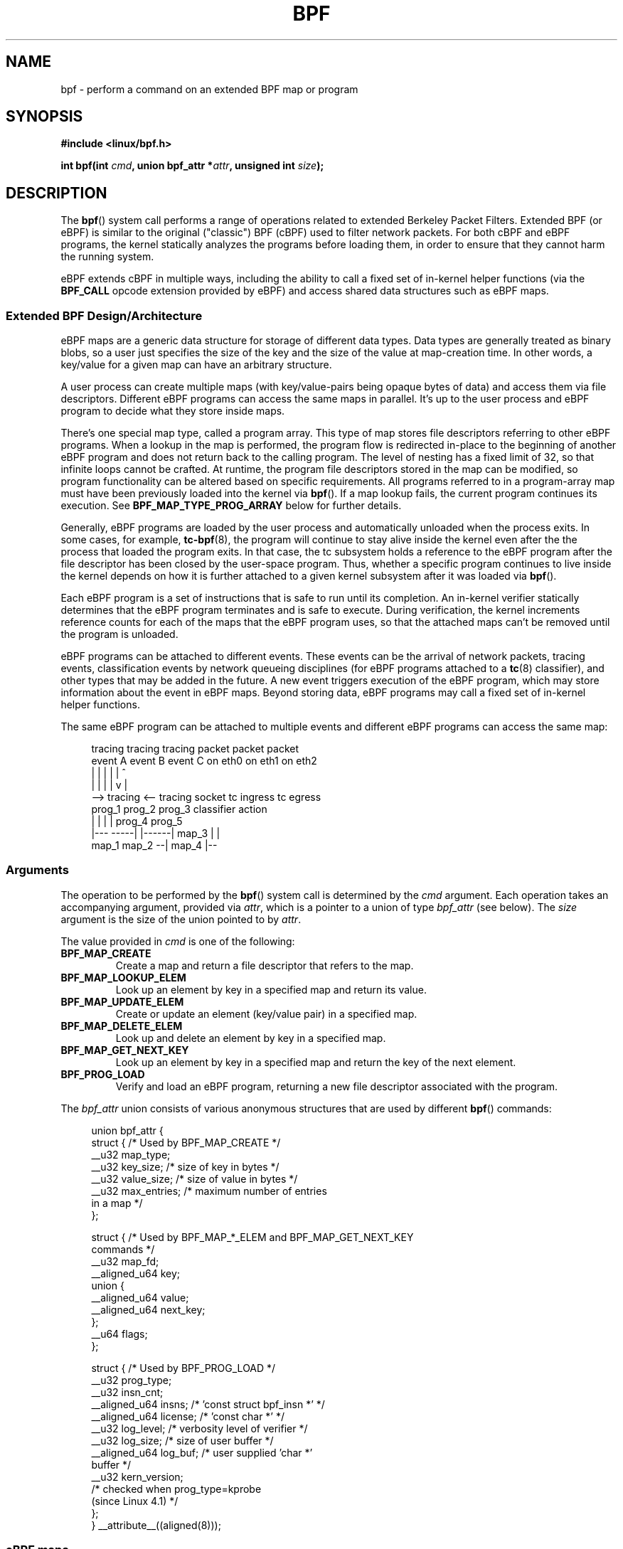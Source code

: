 .\" Copyright (C) 2015 Alexei Starovoitov <ast@kernel.org>
.\" and Copyright (C) 2015 Michael Kerrisk <mtk.manpages@gmail.com>
.\"
.\" %%%LICENSE_START(VERBATIM)
.\" Permission is granted to make and distribute verbatim copies of this
.\" manual provided the copyright notice and this permission notice are
.\" preserved on all copies.
.\"
.\" Permission is granted to copy and distribute modified versions of this
.\" manual under the conditions for verbatim copying, provided that the
.\" entire resulting derived work is distributed under the terms of a
.\" permission notice identical to this one.
.\"
.\" Since the Linux kernel and libraries are constantly changing, this
.\" manual page may be incorrect or out-of-date.  The author(s) assume no
.\" responsibility for errors or omissions, or for damages resulting from
.\" the use of the information contained herein.  The author(s) may not
.\" have taken the same level of care in the production of this manual,
.\" which is licensed free of charge, as they might when working
.\" professionally.
.\"
.\" Formatted or processed versions of this manual, if unaccompanied by
.\" the source, must acknowledge the copyright and authors of this work.
.\" %%%LICENSE_END
.\"
.TH BPF 2 2015-07-23 "Linux" "Linux Programmer's Manual"
.SH NAME
bpf - perform a command on an extended BPF map or program
.SH SYNOPSIS
.nf
.B #include <linux/bpf.h>
.sp
.BI "int bpf(int " cmd ", union bpf_attr *" attr ", unsigned int " size ");
.SH DESCRIPTION
The
.BR bpf ()
system call performs a range of operations related to extended
Berkeley Packet Filters.
Extended BPF (or eBPF) is similar to
the original ("classic") BPF (cBPF) used to filter network packets.
For both cBPF and eBPF programs,
the kernel statically analyzes the programs before loading them,
in order to ensure that they cannot harm the running system.
.P
eBPF extends cBPF in multiple ways, including the ability to call
a fixed set of in-kernel helper functions
.\" See 'enum bpf_func_id' in include/uapi/linux/bpf.h
(via the
.B BPF_CALL
opcode extension provided by eBPF)
and access shared data structures such as eBPF maps.
.\"
.SS Extended BPF Design/Architecture
eBPF maps are a generic data structure for storage of different data types.
Data types are generally treated as binary blobs, so a user just specifies
the size of the key and the size of the value at map-creation time.
In other words, a key/value for a given map can have an arbitrary structure.

A user process can create multiple maps (with key/value-pairs being
opaque bytes of data) and access them via file descriptors.
Different eBPF programs can access the same maps in parallel.
It's up to the user process and eBPF program to decide what they store
inside maps.

There's one special map type, called a program array.
This type of map stores file descriptors referring to other eBPF programs.
When a lookup in the map is performed, the program flow is
redirected in-place to the beginning of another eBPF program and does not
return back to the calling program.
The level of nesting has a fixed limit of 32,
.\" Defined by the kernel constant MAX_TAIL_CALL_CNT in include/linux/bpf.h
so that infinite loops cannot be crafted.
At runtime, the program file descriptors stored in the map can be modified,
so program functionality can be altered based on specific requirements.
All programs referred to in a program-array map must
have been previously loaded into the kernel via
.BR bpf ().
If a map lookup fails, the current program continues its execution.
See
.B BPF_MAP_TYPE_PROG_ARRAY
below for further details.
.P
Generally, eBPF programs are loaded by the user process and automatically
unloaded when the process exits.
In some cases, for example,
.BR tc-bpf (8),
the program will continue to stay alive inside the kernel even after the
the process that loaded the program exits.
In that case,
the tc subsystem holds a reference to the eBPF program after the
file descriptor has been closed by the user-space program.
Thus, whether a specific program continues to live inside the kernel
depends on how it is further attached to a given kernel subsystem
after it was loaded via
.BR bpf ().

Each eBPF program is a set of instructions that is safe to run until
its completion.
An in-kernel verifier statically determines that the eBPF program
terminates and is safe to execute.
During verification, the kernel increments reference counts for each of
the maps that the eBPF program uses,
so that the attached maps can't be removed until the program is unloaded.

eBPF programs can be attached to different events.
These events can be the arrival of network packets, tracing
events, classification events by network queueing  disciplines
(for eBPF programs attached to a
.BR tc (8)
classifier), and other types that may be added in the future.
A new event triggers execution of the eBPF program, which
may store information about the event in eBPF maps.
Beyond storing data, eBPF programs may call a fixed set of
in-kernel helper functions.

The same eBPF program can be attached to multiple events and different
eBPF programs can access the same map:

.in +4n
.nf
tracing     tracing    tracing    packet      packet     packet
event A     event B    event C    on eth0     on eth1    on eth2
 |             |         |          |           |          ^
 |             |         |          |           v          |
 --> tracing <--     tracing      socket    tc ingress   tc egress
      prog_1          prog_2      prog_3    classifier    action
      |  |              |           |         prog_4      prog_5
   |---  -----|  |------|          map_3        |           |
 map_1       map_2                              --| map_4 |--
.fi
.in
.\"
.SS Arguments
The operation to be performed by the
.BR bpf ()
system call is determined by the
.IR cmd
argument.
Each operation takes an accompanying argument,
provided via
.IR attr ,
which is a pointer to a union of type
.IR bpf_attr
(see below).
The
.I size
argument is the size of the union pointed to by
.IR attr .

The value provided in
.IR cmd
is one of the following:
.TP
.B BPF_MAP_CREATE
Create a map and return a file descriptor that refers to the map.
.TP
.B BPF_MAP_LOOKUP_ELEM
Look up an element by key in a specified map and return its value.
.TP
.B BPF_MAP_UPDATE_ELEM
Create or update an element (key/value pair) in a specified map.
.TP
.B BPF_MAP_DELETE_ELEM
Look up and delete an element by key in a specified map.
.TP
.B BPF_MAP_GET_NEXT_KEY
Look up an element by key in a specified map and return the key
of the next element.
.TP
.B BPF_PROG_LOAD
Verify and load an eBPF program,
returning a new file descriptor associated with the program.
.P
The
.I bpf_attr
union consists of various anonymous structures that are used by different
.BR bpf ()
commands:

.in +4n
.nf
union bpf_attr {
    struct {    /* Used by BPF_MAP_CREATE */
        __u32         map_type;
        __u32         key_size;    /* size of key in bytes */
        __u32         value_size;  /* size of value in bytes */
        __u32         max_entries; /* maximum number of entries
                                      in a map */
    };

    struct {    /* Used by BPF_MAP_*_ELEM and BPF_MAP_GET_NEXT_KEY
                   commands */
        __u32         map_fd;
        __aligned_u64 key;
        union {
            __aligned_u64 value;
            __aligned_u64 next_key;
        };
        __u64         flags;
    };

    struct {    /* Used by BPF_PROG_LOAD */
        __u32         prog_type;
        __u32         insn_cnt;
        __aligned_u64 insns;      /* 'const struct bpf_insn *' */
        __aligned_u64 license;    /* 'const char *' */
        __u32         log_level;  /* verbosity level of verifier */
        __u32         log_size;   /* size of user buffer */
        __aligned_u64 log_buf;    /* user supplied 'char *'
                                     buffer */
        __u32         kern_version;
                                  /* checked when prog_type=kprobe
                                     (since Linux 4.1) */
.\"                 commit 2541517c32be2531e0da59dfd7efc1ce844644f5
    };
} __attribute__((aligned(8)));
.fi
.in
.\"
.SS eBPF maps
Maps are a generic data structure for storage of different types of data.
They allow sharing of data between eBPF kernel programs,
and also between kernel and user-space applications.

Each map type has the following attributes:

.PD 0
.IP * 3
type
.IP *
maximum number of elements
.IP *
key size in bytes
.IP *
value size in bytes
.PD
.PP
The following wrapper functions demonstrate how various
.BR bpf ()
commands can be used to access the maps.
The functions use the
.IR cmd
argument to invoke different operations.
.TP
.B BPF_MAP_CREATE
The
.B BPF_MAP_CREATE
command creates a new map,
returning a new file descriptor that refers to the map.

.in +4n
.nf
int
bpf_create_map(enum bpf_map_type map_type,
               unsigned int key_size,
               unsigned int value_size,
               unsigned int max_entries)
{
    union bpf_attr attr = {
        .map_type    = map_type,
        .key_size    = key_size,
        .value_size  = value_size,
        .max_entries = max_entries
    };

    return bpf(BPF_MAP_CREATE, &attr, sizeof(attr));
}
.fi
.in

The new map has the type specified by
.IR map_type ,
and attributes as specified in
.IR key_size ,
.IR value_size ,
and
.IR max_entries .
On success, this operation returns a file descriptor.
On error, \-1 is returned and
.I errno
is set to
.BR EINVAL ,
.BR EPERM ,
or
.BR ENOMEM .

The
.I key_size
and
.I value_size
attributes will be used by the verifier during program loading
to check that the program is calling
.BR bpf_map_*_elem ()
helper functions with a correctly initialized
.I key
and to check that the program doesn't access the map element
.I value
beyond the specified
.IR value_size .
For example, when a map is created with a
.IR key_size
of 8 and the eBPF program calls

.in +4n
.nf
bpf_map_lookup_elem(map_fd, fp - 4)
.fi
.in

the program will be rejected,
since the in-kernel helper function

    bpf_map_lookup_elem(map_fd, void *key)

expects to read 8 bytes from the location pointed to by
.IR key ,
but the
.IR "fp\ -\ 4"
(where
.I fp
is the top of the stack)
starting address will cause out-of-bounds stack access.

Similarly, when a map is created with a
.I value_size
of 1 and the eBPF program contains

.in +4n
.nf
value = bpf_map_lookup_elem(...);
*(u32 *) value = 1;
.fi
.in

the program will be rejected, since it accesses the
.I value
pointer beyond the specified 1 byte
.I value_size
limit.

Currently, the following values are supported for
.IR map_type :

.in +4n
.nf
enum bpf_map_type {
    BPF_MAP_TYPE_UNSPEC,  /* Reserve 0 as invalid map type */
    BPF_MAP_TYPE_HASH,
    BPF_MAP_TYPE_ARRAY,
    BPF_MAP_TYPE_PROG_ARRAY,
};
.fi
.in

.I map_type
selects one of the available map implementations in the kernel.
.\" FIXME We need an explanation of why one might choose each of
.\"       these map implementations
For all map types,
eBPF programs access maps with the same
.BR bpf_map_lookup_elem ()
and
.BR bpf_map_update_elem ()
helper functions.
Further details of the various map types are given below.
.TP
.B BPF_MAP_LOOKUP_ELEM
The
.B BPF_MAP_LOOKUP_ELEM
command looks up an element with a given
.I key
in the map referred to by the file descriptor
.IR fd .

.in +4n
.nf
int
bpf_lookup_elem(int fd, const void *key, void *value)
{
    union bpf_attr attr = {
        .map_fd = fd,
        .key    = ptr_to_u64(key),
        .value  = ptr_to_u64(value),
    };

    return bpf(BPF_MAP_LOOKUP_ELEM, &attr, sizeof(attr));
}
.fi
.in

If an element is found,
the operation returns zero and stores the element's value into
.IR value ,
which must point to a buffer of
.I value_size
bytes.

If no element is found, the operation returns \-1 and sets
.I errno
to
.BR ENOENT .
.TP
.B BPF_MAP_UPDATE_ELEM
The
.B BPF_MAP_UPDATE_ELEM
command
creates or updates an element with a given
.I key/value
in the map referred to by the file descriptor
.IR fd .

.in +4n
.nf
int
bpf_update_elem(int fd, const void *key, const void *value,
                uint64_t flags)
{
    union bpf_attr attr = {
        .map_fd = fd,
        .key    = ptr_to_u64(key),
        .value  = ptr_to_u64(value),
        .flags  = flags,
    };

    return bpf(BPF_MAP_UPDATE_ELEM, &attr, sizeof(attr));
}
.fi
.in

The
.I flags
argument should be specified as one of the following:
.RS
.TP
.B BPF_ANY
Create a new element or update an existing element.
.TP
.B BPF_NOEXIST
Create a new element only if it did not exist.
.TP
.B BPF_EXIST
Update an existing element.
.RE
.IP
On success, the operation returns zero.
On error, \-1 is returned and
.I errno
is set to
.BR EINVAL ,
.BR EPERM ,
.BR ENOMEM ,
or
.BR E2BIG .
.B E2BIG
indicates that the number of elements in the map reached the
.I max_entries
limit specified at map creation time.
.B EEXIST
will be returned if
.I flags
specifies
.B BPF_NOEXIST
and the element with
.I key
already exists in the map.
.B ENOENT
will be returned if
.I flags
specifies
.B BPF_EXIST
and the element with
.I key
doesn't exist in the map.
.TP
.B BPF_MAP_DELETE_ELEM
The
.B BPF_MAP_DELETE_ELEM
command
deleted the element whose key is
.I key
from the map referred to by the file descriptor
.IR fd .

.in +4n
.nf
int
bpf_delete_elem(int fd, const void *key)
{
    union bpf_attr attr = {
        .map_fd = fd,
        .key    = ptr_to_u64(key),
    };

    return bpf(BPF_MAP_DELETE_ELEM, &attr, sizeof(attr));
}
.fi
.in

On success, zero is returned.
If the element is not found, \-1 is returned and
.I errno
is set to
.BR ENOENT .
.TP
.B BPF_MAP_GET_NEXT_KEY
The
.B BPF_MAP_GET_NEXT_KEY
command looks up an element by
.I key
in the map referred to by the file descriptor
.IR fd
and sets the
.I next_key
pointer to the key of the next element.

.nf
.in +4n
int
bpf_get_next_key(int fd, const void *key, void *next_key)
{
    union bpf_attr attr = {
        .map_fd   = fd,
        .key      = ptr_to_u64(key),
        .next_key = ptr_to_u64(next_key),
    };

    return bpf(BPF_MAP_GET_NEXT_KEY, &attr, sizeof(attr));
}
.fi
.in

If
.I key
is found, the operation returns zero and sets the
.I next_key
pointer to the key of the next element.
If
.I key
is not found, the operation returns zero and sets the
.I next_key
pointer to the key of the first element.
If
.I key
is the last element, \-1 is returned and
.I errno
is set to
.BR ENOENT .
Other possible
.I errno
values are
.BR ENOMEM ,
.BR EFAULT ,
.BR EPERM ,
and
.BR EINVAL .
This method can be used to iterate over all elements in the map.
.TP
.B close(map_fd)
Delete the map referred to by the file descriptor
.IR map_fd .
When the user-space program that created a map exits, all maps will
be deleted automatically (but see NOTES).
.\"
.SS eBPF map types
The following map types are supported:
.TP
.B BPF_MAP_TYPE_HASH
.\" commit 0f8e4bd8a1fc8c4185f1630061d0a1f2d197a475
Hash-table maps have the following characteristics:
.RS
.IP * 3
Maps are created and destroyed by user-space programs.
Both user-space and eBPF programs
can perform lookup, update, and delete operations.
.IP *
The kernel takes care of allocating and freeing key/value pairs.
.IP *
The
.BR map_update_elem ()
helper with fail to insert new element when the
.I max_entries
limit is reached.
(This ensures that eBPF programs cannot exhaust memory.)
.IP *
.BR map_update_elem ()
replaces existing elements atomically.
.RE
.IP
Hash-table maps are
optimized for speed of lookup.
.TP
.B BPF_MAP_TYPE_ARRAY
.\" commit 28fbcfa08d8ed7c5a50d41a0433aad222835e8e3
Array maps have the following characteristics:
.RS
.IP * 3
Optimized for fastest possible lookup.
In the future the verifier/JIT compiler
may recognize lookup() operations that employ a constant key
and optimize it into constant pointer.
It is possible to optimize a non-constant
key into direct pointer arithmetic as well, since pointers and
.I value_size
are constant for the life of the eBPF program.
In other words,
.BR array_map_lookup_elem ()
may be 'inlined' by the verifier/JIT compiler
while preserving concurrent access to this map from user space.
.IP *
All array elements pre-allocated and zero initialized at init time
.IP *
The key is an array index, and must be exactly four bytes.
.IP *
.BR map_delete_elem ()
fails with the error
.BR EINVAL ,
since elements cannot be deleted.
.IP *
.BR map_update_elem ()
replaces elements in a
.B nonatomic
fashion;
for atomic updates, a hash-table map should be used instead.
There is however one special case that can also be used with arrays:
the atomic built-in
.BR __sync_fetch_and_add()
can be used on 32 and 64 bit atomic counters.
For example, it can be
applied on the whole value itself if it represents a single counter,
or in case of a structure containing multiple counters, it could be
used on individual counters.
This is quite often useful for aggregation and accounting of events.
.RE
.IP
Among the uses for array maps are the following:
.RS
.IP * 3
As "global" eBPF variables: an array of 1 element whose key is (index) 0
and where the value is a collection of 'global' variables which
eBPF programs can use to keep state between events.
.IP *
Aggregation of tracing events into a fixed set of buckets.
.IP *
Accounting of networking events, for example, number of packets and packet
sizes.
.RE
.TP
.BR BPF_MAP_TYPE_PROG_ARRAY " (since Linux 4.2)"
A program array map is a special kind of array map whose map values
contain only file descriptors referring to other eBPF programs.
Thus, both the
.I key_size
and
.I value_size
must be exactly four bytes.
This map is used in conjunction with the
.BR bpf_tail_call ()
helper.

This means that an eBPF program with a program array map attached to it
can call from kernel side into

.in +4n
.nf
void bpf_tail_call(void *context, void *prog_map, unsigned int index);
.fi
.in

and therefore replace its own program flow with the one from the program
at the given program array slot, if present.
This can be regarded as kind of a jump table to a different eBPF program.
The invoked program will then reuse the same stack.
When a jump into the new program has been performed,
it won't return to the old program anymore.

If no eBPF program is found at the given index of the program array
(because the map slot doesn't contain a valid program file descriptor,
the specified lookup index/key is out of bounds,
or the limit of 32
.\" MAX_TAIL_CALL_CNT
nested calls has been exceed),
execution continues with the current eBPF program.
This can be used as a fall-through for default cases.

A program array map is useful, for example, in tracing or networking, to
handle individual system calls or protocols in their own subprograms and
use their identifiers as an individual map index.
This approach may result in performance benefits,
and also makes it possible to overcome the maximum
instruction limit of a single eBPF program.
In dynamic environments,
a user-space daemon might atomically replace individual subprograms
at run-time with newer versions to alter overall program behavior,
for instance, if global policies change.
.\"
.SS eBPF programs
The
.B BPF_PROG_LOAD
command is used to load an eBPF program into the kernel.
The return value for this command is a new file descriptor associated
with this eBPF program.

.in +4n
.nf
char bpf_log_buf[LOG_BUF_SIZE];

int
bpf_prog_load(enum bpf_prog_type type,
              const struct bpf_insn *insns, int insn_cnt,
              const char *license)
{
    union bpf_attr attr = {
        .prog_type = type,
        .insns     = ptr_to_u64(insns),
        .insn_cnt  = insn_cnt,
        .license   = ptr_to_u64(license),
        .log_buf   = ptr_to_u64(bpf_log_buf),
        .log_size  = LOG_BUF_SIZE,
        .log_level = 1,
    };

    return bpf(BPF_PROG_LOAD, &attr, sizeof(attr));
}
.fi
.in

.I prog_type
is one of the available program types:

.in +4n
.nf
enum bpf_prog_type {
    BPF_PROG_TYPE_UNSPEC,        /* Reserve 0 as invalid
                                    program type */
    BPF_PROG_TYPE_SOCKET_FILTER,
    BPF_PROG_TYPE_KPROBE,
    BPF_PROG_TYPE_SCHED_CLS,
    BPF_PROG_TYPE_SCHED_ACT,
};
.fi
.in

For further details of eBPF program types, see below.

The remaining fields of
.I bpf_attr
are set as follows:
.IP * 3
.I insns
is an array of
.I "struct bpf_insn"
instructions.
.IP *
.I insn_cnt
is the number of instructions in the program referred to by
.IR insns .
.IP *
.I license
is a license string, which must be GPL compatible to call helper functions
marked
.IR gpl_only .
(The licensing rules are the same as for kernel modules,
so that also dual licenses, such as "Dual BSD/GPL", may be used.)
.IP *
.I log_buf
is a pointer to a caller-allocated buffer in which the in-kernel
verifier can store the verification log.
This log is a multi-line string that can be checked by
the program author in order to understand how the verifier came to
the conclusion that the eBPF program is unsafe.
The format of the output can change at any time as the verifier evolves.
.IP *
.I log_size
size of the buffer pointed to by
.IR log_bug .
If the size of the buffer is not large enough to store all
verifier messages, \-1 is returned and
.I errno
is set to
.BR ENOSPC .
.IP *
.I log_level
verbosity level of the verifier.
A value of zero means that the verifier will not provide a log;
in this case,
.I log_buf
must be a NULL pointer, and
.I log_size
must be zero.
.P
Applying
.BR close (2)
to the file descriptor returned by
.B BPF_PROG_LOAD
will unload the eBPF program (but see NOTES).

Maps are accessible from eBPF programs and are used to exchange data between
eBPF programs and between eBPF programs and user-space programs.
For example,
eBPF programs can process various events (like kprobe, packets) and
store their data into a map,
and user-space programs can then fetch data from the map.
Conversely, user-space programs can use a map as a configuration mechanism,
populating the map with values checked by the eBPF program,
which then modifies its behavior on the fly according to those values.
.\"
.\"
.SS eBPF program types
The eBPF program type
.RI ( prog_type )
determines the subset of kernel helper functions that the program
may call.
The program type also determines the program input (context)\(emthe
format of
.I "struct bpf_context"
(which is the data blob passed into the eBPF program as the first argument).
.\"
.\" FIXME 
.\" Somehere in this page we need a general introduction to the
.\" bpf_context. For example, how does a BPF program access the
.\" context?

For example, a tracing program does not have the exact same
subset of helper functions as a socket filter program
(though they may have some helpers in common).
Similarly,
the input (context) for a tracing program is a set of register values,
while for a socket filter it is a network packet.

The set of functions available to eBPF programs of a given type may increase
in the future.

The following program types are supported:
.TP
.BR BPF_PROG_TYPE_SOCKET_FILTER " (since Linux 3.19)"
Currently, the set of functions for
.B BPF_PROG_TYPE_SOCKET_FILTER
is:

.in +4n
.nf
bpf_map_lookup_elem(map_fd, void *key)
                    /* look up key in a map_fd */
bpf_map_update_elem(map_fd, void *key, void *value)
                    /* update key/value */
bpf_map_delete_elem(map_fd, void *key)
                    /* delete key in a map_fd */
.fi
.in

The
.I bpf_context
argument is a pointer to a
.IR "struct __sk_buff" .
.\" FIXME: We need some text here to explain how the program
.\"        accesses __sk_buff
.\"        See 'struct __sk_buff' and commit 9bac3d6d548e5
.\" Alexei commented:
.\"     Actually now in case of SOCKET_FILTER, SCHED_CLS, SCHED_ACT
.\"     the program can now access skb fields.
.\"
.TP
.BR BPF_PROG_TYPE_KPROBE " (since Linux 4.1)
.\" commit 2541517c32be2531e0da59dfd7efc1ce844644f5
[To be documented]
.\" FIXME Document this program type
.\"	  Describe allowed helper functions for this program type
.\"	  Describe bpf_context for this program type
.\" FIXME We need text here to describe 'kern_version'
.TP
.BR BPF_PROG_TYPE_SCHED_CLS " (since Linux 4.1)
.\" commit 96be4325f443dbbfeb37d2a157675ac0736531a1
.\" commit e2e9b6541dd4b31848079da80fe2253daaafb549
[To be documented]
.\" FIXME Document this program type
.\"	  Describe allowed helper functions for this program type
.\"	  Describe bpf_context for this program type
.TP
.BR BPF_PROG_TYPE_SCHED_ACT " (since Linux 4.1)
.\" commit 94caee8c312d96522bcdae88791aaa9ebcd5f22c
.\" commit a8cb5f556b567974d75ea29c15181c445c541b1f
[To be documented]
.\" FIXME Document this program type
.\"	  Describe allowed helper functions for this program type
.\"	  Describe bpf_context for this program type
.SS Events
Once a program is loaded, it can be attached to an event.
Various kernel subsystems have different ways to do so.

Since Linux 3.19,
.\" commit 89aa075832b0da4402acebd698d0411dcc82d03e
the following call will attach the program
.I prog_fd
to the socket
.IR sockfd ,
which was created by an earlier call to
.BR socket (2):

.in +4n
.nf
setsockopt(sockfd, SOL_SOCKET, SO_ATTACH_BPF,
           &prog_fd, sizeof(prog_fd));
.fi
.in

Since Linux 4.1,
.\" commit 2541517c32be2531e0da59dfd7efc1ce844644f5
the following call may be used to attach
the eBPF program referred to by the file descriptor
.I prog_fd
to a perf event file descriptor,
.IR event_fd ,
that was created by a previous call to
.BR perf_event_open (2):

.in +4n
.nf
ioctl(event_fd, PERF_EVENT_IOC_SET_BPF, prog_fd);
.fi
.in
.\"
.\"
.SH EXAMPLES
.nf
/* bpf+sockets example:
 * 1. create array map of 256 elements
 * 2. load program that counts number of packets received
 *    r0 = skb->data[ETH_HLEN + offsetof(struct iphdr, protocol)]
 *    map[r0]++
 * 3. attach prog_fd to raw socket via setsockopt()
 * 4. print number of received TCP/UDP packets every second
 */
int
main(int argc, char **argv)
{
    int sock, map_fd, prog_fd, key;
    long long value = 0, tcp_cnt, udp_cnt;

    map_fd = bpf_create_map(BPF_MAP_TYPE_ARRAY, sizeof(key),
                            sizeof(value), 256);
    if (map_fd < 0) {
        printf("failed to create map '%s'\\n", strerror(errno));
        /* likely not run as root */
        return 1;
    }

    struct bpf_insn prog[] = {
        BPF_MOV64_REG(BPF_REG_6, BPF_REG_1),        /* r6 = r1 */
        BPF_LD_ABS(BPF_B, ETH_HLEN + offsetof(struct iphdr, protocol)),
                                /* r0 = ip->proto */
        BPF_STX_MEM(BPF_W, BPF_REG_10, BPF_REG_0, -4),
                                /* *(u32 *)(fp - 4) = r0 */
        BPF_MOV64_REG(BPF_REG_2, BPF_REG_10),       /* r2 = fp */
        BPF_ALU64_IMM(BPF_ADD, BPF_REG_2, -4),      /* r2 = r2 - 4 */
        BPF_LD_MAP_FD(BPF_REG_1, map_fd),           /* r1 = map_fd */
        BPF_CALL_FUNC(BPF_FUNC_map_lookup_elem),
                                /* r0 = map_lookup(r1, r2) */
        BPF_JMP_IMM(BPF_JEQ, BPF_REG_0, 0, 2),
                                /* if (r0 == 0) goto pc+2 */
        BPF_MOV64_IMM(BPF_REG_1, 1),                /* r1 = 1 */
        BPF_XADD(BPF_DW, BPF_REG_0, BPF_REG_1, 0, 0),
                                /* lock *(u64 *) r0 += r1 */
.\"                                == atomic64_add
        BPF_MOV64_IMM(BPF_REG_0, 0),                /* r0 = 0 */
        BPF_EXIT_INSN(),                            /* return r0 */
    };

    prog_fd = bpf_prog_load(BPF_PROG_TYPE_SOCKET_FILTER, prog,
                            sizeof(prog), "GPL");

    sock = open_raw_sock("lo");

    assert(setsockopt(sock, SOL_SOCKET, SO_ATTACH_BPF, &prog_fd,
                      sizeof(prog_fd)) == 0);

    for (;;) {
        key = IPPROTO_TCP;
        assert(bpf_lookup_elem(map_fd, &key, &tcp_cnt) == 0);
        key = IPPROTO_UDP
        assert(bpf_lookup_elem(map_fd, &key, &udp_cnt) == 0);
        printf("TCP %lld UDP %lld packets\n", tcp_cnt, udp_cnt);
        sleep(1);
    }

    return 0;
}
.fi

Some complete working code can be found in the
.IR samples/bpf
directory in the kernel source tree.
.SH RETURN VALUE
For a successful call, the return value depends on the operation:
.TP
.B BPF_MAP_CREATE
The new file descriptor associated with the eBPF map.
.TP
.B BPF_PROG_LOAD
The new file descriptor associated with the eBPF program.
.TP
All other commands
Zero.
.PP
On error, \-1 is returned, and
.I errno
is set appropriately.
.SH ERRORS
.TP
.B EPERM
The call was made without sufficient privilege
(without the
.B CAP_SYS_ADMIN
capability).
.TP
.B ENOMEM
Cannot allocate sufficient memory.
.TP
.B EBADF
.I fd
is not an open file descriptor.
.TP
.B EFAULT
One of the pointers
.RI ( key
or
.I value
or
.I log_buf
or
.IR insns )
is outside the accessible address space.
.TP
.B EINVAL
The value specified in
.I cmd
is not recognized by this kernel.
.TP
.B EINVAL
For
.BR BPF_MAP_CREATE ,
either
.I map_type
or attributes are invalid.
.TP
.B EINVAL
For
.BR BPF_MAP_*_ELEM
commands,
some of the fields of
.I "union bpf_attr"
that are not used by this command
are not set to zero.
.TP
.B EINVAL
For
.BR BPF_PROG_LOAD,
indicates an attempt to load an invalid program.
eBPF programs can be deemed
invalid due to unrecognized instructions, the use of reserved fields, jumps
out of range, infinite loops or calls of unknown functions.
.TP
.BR EACCES
For
.BR BPF_PROG_LOAD,
even though all program instructions are valid, the program has been
rejected because it was deemed unsafe.
This may be because it may have
accessed a disallowed memory region or an uninitialized stack/register or
because the function constraints don't match the actual types or because
there was a misaligned memory access.
In this case, it is recommended to call
.BR bpf ()
again with
.I log_level = 1
and examine
.I log_buf
for the specific reason provided by the verifier.
.TP
.BR ENOENT
For
.B BPF_MAP_LOOKUP_ELEM
or
.BR BPF_MAP_DELETE_ELEM ,
indicates that the element with the given
.I key
was not found.
.TP
.BR E2BIG
The eBPF program is too large or a map reached the
.I max_entries
limit (maximum number of elements).
.SH VERSIONS
The
.BR bpf ()
system call first appeared in Linux 3.18.
.SH CONFORMING TO
The
.BR bpf ()
system call is Linux-specific.
.SH NOTES
In the current implementation, all
.BR bpf ()
commands require the caller to have the
.B CAP_SYS_ADMIN
capability.

eBPF objects (maps and programs) can be shared between processes.
For example, after
.BR fork (2),
the child inherits file descriptors referring to the same eBPF objects.
In addition, file descriptors referring to eBPF objects can be
transferred over UNIX domain sockets.
File descriptors referring to eBPF objects can be duplicated
in the usual way, using
.BR dup (2)
and similar calls.
An eBPF object is deallocated only after all file descriptors
referring to the object have been closed.

eBPF programs can be written in a restricted C that is compiled (using the
.B clang
compiler) into eBPF bytecode.
Various features are omitted from this restricted C, such as loops,
global variables, variadic functions, floating-point numbers,
and passing structures as function arguments.
Some examples can be found in the
.I samples/bpf/*_kern.c
files in the kernel source tree.
.\" There are also examples for the tc classifier, in the iproute2
.\" project, in examples/bpf

The kernel contains a just-in-time (JIT) compiler that translates
eBPF bytecode into native machine code for better performance.
The JIT compiler is disabled by default,
but its operation can be controlled by writing one of the
following integer strings to the file
.IR /proc/sys/net/core/bpf_jit_enable :
.IP 0 3
Disable JIT compilation (default).
.IP 1
Normal compilation.
.IP 2
Debugging mode.
The generated opcodes are dumped in hexadecimal into the kernel log.
These opcodes can then be disassembled using the program
.IR tools/net/bpf_jit_disasm.c
provided in the kernel source tree.
.PP
JIT compiler for eBPF is currently available for the x86-64, arm64,
and s390 architectures.
.SH SEE ALSO
.BR seccomp (2),
.BR socket (7),
.BR tc (8),
.BR tc-bpf (8)

Both classic and extended BPF are explained in the kernel source file
.IR Documentation/networking/filter.txt .
